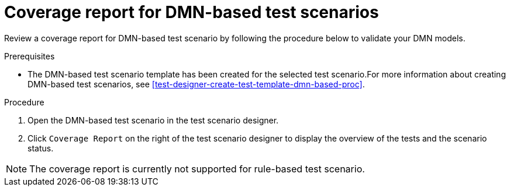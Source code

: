 [id='test-scenarios-coverage-report-dmn-based-proc']
= Coverage report for DMN-based test scenarios

Review a coverage report for DMN-based test scenario by following the procedure below to validate your DMN models.

.Prerequisites
* The DMN-based test scenario template has been created for the selected test scenario.For more information about creating DMN-based test scenarios, see xref:test-designer-create-test-template-dmn-based-proc[].

.Procedure
. Open the DMN-based test scenario in the test scenario designer.
. Click `Coverage Report` on the right of the test scenario designer to display the overview of the tests and the scenario status.

[NOTE]
=====
The coverage report is currently not supported for rule-based test scenario.
=====
